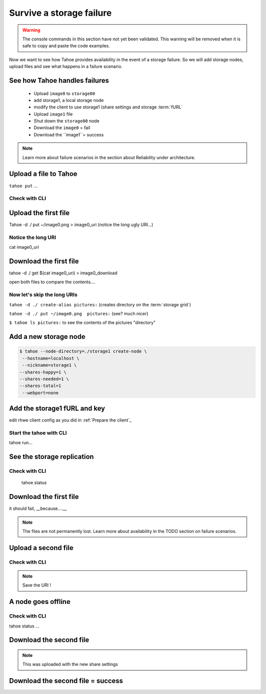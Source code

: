 ==========================
Survive a storage failure
==========================

.. warning:: The console commands in this section have not yet been validated. This warning will be removed when it is safe to copy and paste the code examples.


.. Once done, we'll add the time estimate .. note:: Estimated time is 35 minutes

Now we want to see how Tahoe provides availability in the event of a storage failure. So we will add storage nodes, upload files and see what happens in a failure scenario.


.. consider using conrete concrete names like desktop storage, laptop, etc.


See how Tahoe handles failures
==============================


    - Upload ``image0`` to ``storage00``
    - add storage1, a local storage node
    - modify the client to use storage1 (share settings and storage :term:`fURL`
    - Upload ``image1`` file
    - Shut down the ``storage00`` node
    - Download the ``image0`` = fail
    - Download the ``image1``= success

.. note:: Learn more about failure scenarios in the section about Reliability under architecture.

Upload a file to Tahoe
======================

``tahoe put`` ...

Check with CLI
--------------


Upload the first file
=====================

Tahoe -d ./ put ~/image0.png > image0_uri (notice the long ugly URI...)

Notice the long URI
-------------------

cat image0_uri

Download the first file
=======================

tahoe -d ./ get $(cat image0_uri) > image0_download


open both files to compare the contents....

Now let's skip the long URIs
----------------------------

``tahoe -d ./ create-alias pictures:``  (creates directory on the :term:`storage grid`)

``tahoe -d ./ put ~/image0.png  pictures:`` (see? much nicer)

``$ tahoe ls pictures:`` to see the contents of the pictures "directory"



Add a new storage node
===========================

.. code-block::

    $ tahoe --node-directory=./storage1 create-node \
     --hostname=localhost \
     --nickname=storage1 \
    --shares-happy=1 \
    --shares-needed=1 \
    --shares-total=1
     --webport=none


Add the storage1 fURL and key
=============================

edit rhwe client config as you did in :ref:`Prepare the client`_

Start the tahoe with CLI
------------------------

tahoe run...

See the storage replication
===========================

Check with CLI
---------------

 tahoe status

Download the first file
=======================

it should fail, __because....__

.. note:: The files are not permanently lost. Learn more about availability in the TODO section on failure scenarios.

Upload a second file
=====================

Check with CLI
------------------

.. note:: Save the URI !

A node goes offline
===================

Check with CLI
---------------

tahoe status ...

Download the second file
=========================

.. note:: This was uploaded with the new share settings


Download the second file = success
==================================

